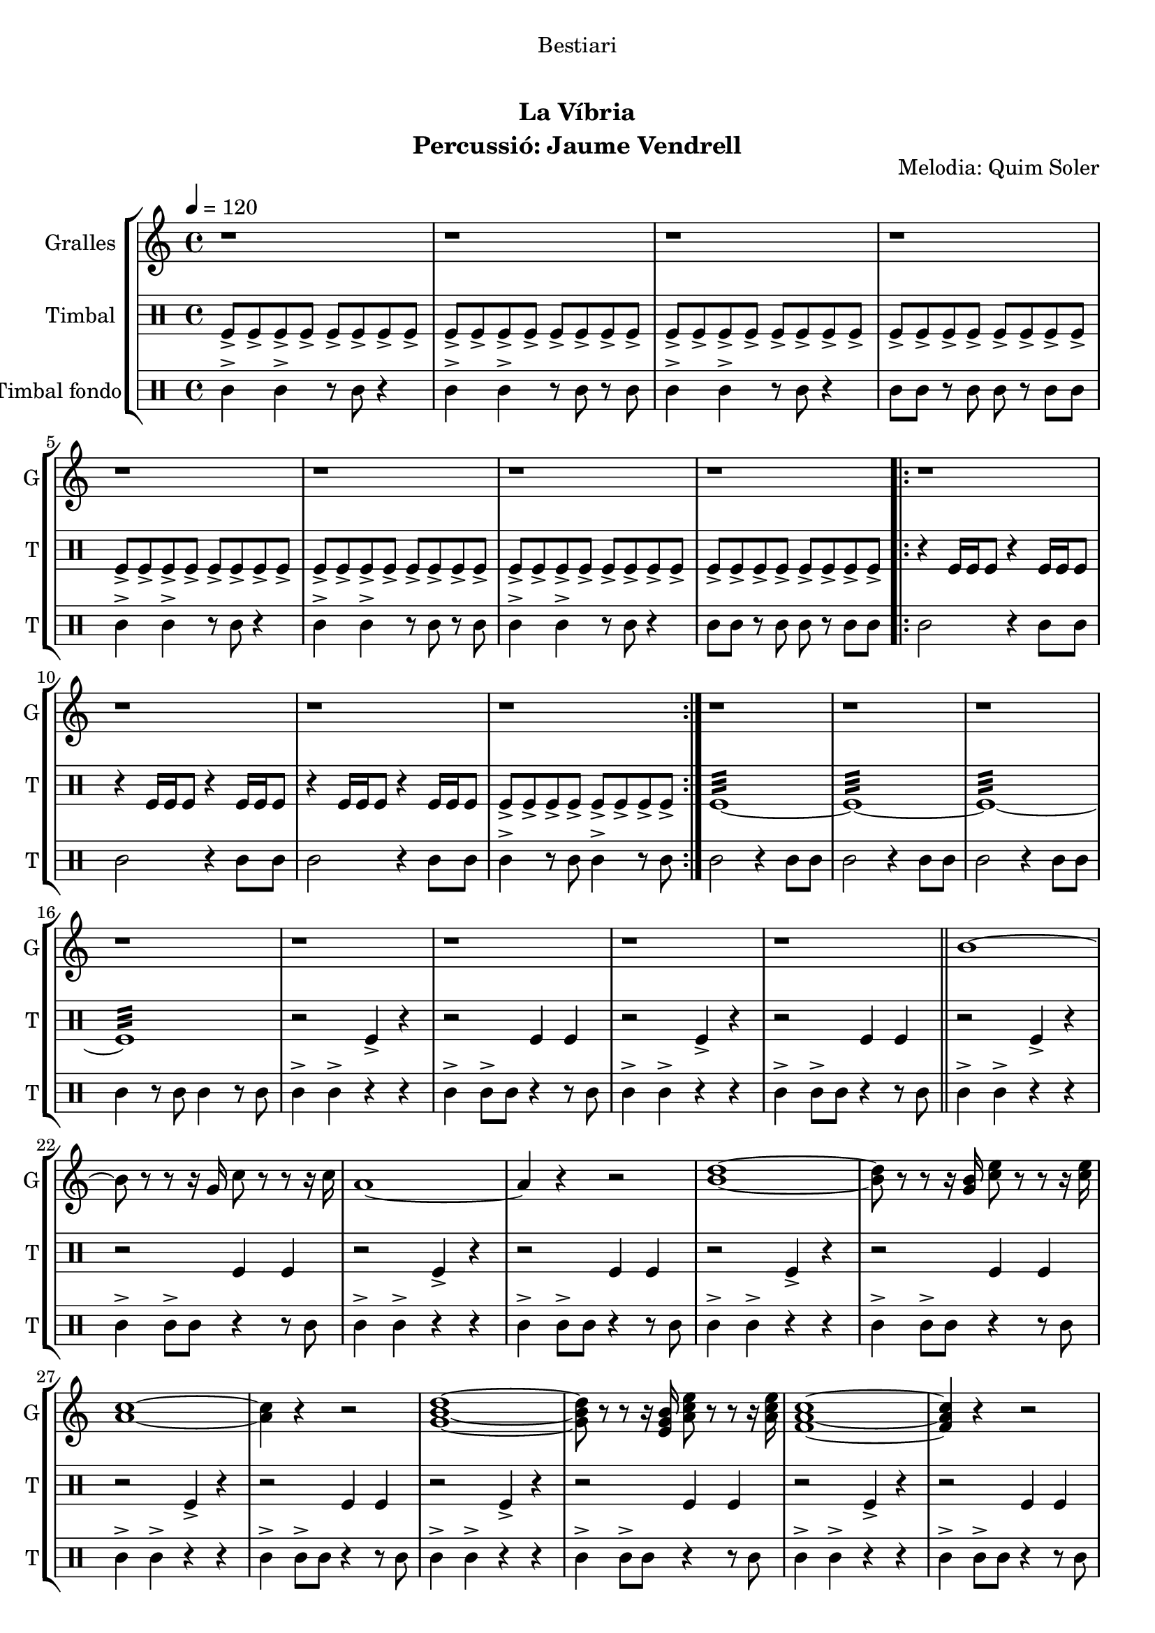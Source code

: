\version "2.16.0"

\header {
  dedication="Bestiari"
  title="             "
  subtitle="La Víbria"
  subsubtitle=""
  poet=""
  meter=""
  piece=""
  composer=""
  arranger=""
  opus="Melodia: Quim Soler"
  instrument="Percussió: Jaume Vendrell"
  copyright="     "
  tagline="  "
}

liniaroAa =
\relative b'
{
  \tempo 4=120
  \clef treble
  \key c \major
  \time 4/4
  r1  |
  r1  |
  r1  |
  r1  |
  %05
  r1  |
  r1  |
  r1  |
  r1  |
  \repeat volta 2 { r1  |
  %10
  r1  |
  r1  |
  r1  | }
  r1  |
  r1  |
  %15
  r1  |
  r1  |
  r1  |
  r1  |
  r1  |
  %20
  r1  \bar "||"
  b1 ~  |
  b8 r r r16 g c8 r r r16 c  |
  a1 ~  |
  a4 r r2  |
  %25
  <b d>1 ~ ~  |
  <b d>8 r r r16 <g b> <c e>8 r r r16 <c e>  |
  <a c>1 ~ ~  |
  <a c>4 r r2  |
  <g b d>1 ~ ~ ~  |
  %30
  <g b d>8 r r r16 <e g b> <a c e>8 r r r16 <a c e>  |
  <f a c>1 ~ ~ ~  |
  <f a c>4 r r2  |
  <g b d>1 ~ ~ ~  |
  <g b d>8 r r r16 <g b d> <e g b>8 r r r16 <e g b>  |
  %35
  <c e c'>1 ~ ~ ~  \bar "||"
  <c e c'>4 r r2  |
  r1  |
  r1  \bar "|."
}

liniaroAb =
\drummode
{
  \tempo 4=120
  \time 4/4
  tomfl8-> tomfl-> tomfl-> tomfl-> tomfl-> tomfl-> tomfl-> tomfl->  |
  tomfl8-> tomfl-> tomfl-> tomfl-> tomfl-> tomfl-> tomfl-> tomfl->  |
  tomfl8-> tomfl-> tomfl-> tomfl-> tomfl-> tomfl-> tomfl-> tomfl->  |
  tomfl8-> tomfl-> tomfl-> tomfl-> tomfl-> tomfl-> tomfl-> tomfl->  |
  %05
  tomfl8-> tomfl-> tomfl-> tomfl-> tomfl-> tomfl-> tomfl-> tomfl->  |
  tomfl8-> tomfl-> tomfl-> tomfl-> tomfl-> tomfl-> tomfl-> tomfl->  |
  tomfl8-> tomfl-> tomfl-> tomfl-> tomfl-> tomfl-> tomfl-> tomfl->  |
  tomfl8-> tomfl-> tomfl-> tomfl-> tomfl-> tomfl-> tomfl-> tomfl->  |
  \repeat volta 2 { r4 tomfl16 tomfl tomfl8 r4 tomfl16 tomfl tomfl8  |
  %10
  r4 tomfl16 tomfl tomfl8 r4 tomfl16 tomfl tomfl8  |
  r4 tomfl16 tomfl tomfl8 r4 tomfl16 tomfl tomfl8  |
  tomfl8-> tomfl-> tomfl-> tomfl-> tomfl-> tomfl-> tomfl-> tomfl->  | }
  tomfl1:32 ~  |
  tomfl1:32 ~  |
  %15
  tomfl1:32 ~  |
  tomfl1:32  |
  r2 tomfl4-> r  |
  r2 tomfl4 tomfl  |
  r2 tomfl4-> r  |
  %20
  r2 tomfl4 tomfl  \bar "||"
  r2 tomfl4-> r  |
  r2 tomfl4 tomfl  |
  r2 tomfl4-> r  |
  r2 tomfl4 tomfl  |
  %25
  r2 tomfl4-> r  |
  r2 tomfl4 tomfl  |
  r2 tomfl4-> r  |
  r2 tomfl4 tomfl  |
  r2 tomfl4-> r  |
  %30
  r2 tomfl4 tomfl  |
  r2 tomfl4-> r  |
  r2 tomfl4 tomfl  |
  r2 tomfl4-> r  |
  r2 tomfl4 tomfl  |
  %35
  r2 tomfl4-> r  \bar "||"
  r2 tomfl4 tomfl  |
  tomfl1:32  |
  tomfl4-> r r2  \bar "|."
}

liniaroAc =
\drummode
{
  \tempo 4=120
  \time 4/4
  tomml4-> tomml-> r8 tomml r4  |
  tomml4-> tomml-> r8 tomml r tomml  |
  tomml4-> tomml-> r8 tomml r4  |
  tomml8 tomml r tomml tomml r tomml tomml  |
  %05
  tomml4-> tomml-> r8 tomml r4  |
  tomml4-> tomml-> r8 tomml r tomml  |
  tomml4-> tomml-> r8 tomml r4  |
  tomml8 tomml r tomml tomml r tomml tomml  |
  \repeat volta 2 { tomml2 r4 tomml8 tomml  |
  %10
  tomml2 r4 tomml8 tomml  |
  tomml2 r4 tomml8 tomml  |
  tomml4-> r8 tomml tomml4-> r8 tomml  | }
  tomml2 r4 tomml8 tomml  |
  tomml2 r4 tomml8 tomml  |
  %15
  tomml2 r4 tomml8 tomml  |
  tomml4 r8 tomml tomml4 r8 tomml  |
  tomml4-> tomml-> r r  |
  tomml4-> tomml8-> tomml r4 r8 tomml  |
  tomml4-> tomml-> r r  |
  %20
  tomml4-> tomml8-> tomml r4 r8 tomml  \bar "||"
  tomml4-> tomml-> r r  |
  tomml4-> tomml8-> tomml r4 r8 tomml  |
  tomml4-> tomml-> r r  |
  tomml4-> tomml8-> tomml r4 r8 tomml  |
  %25
  tomml4-> tomml-> r r  |
  tomml4-> tomml8-> tomml r4 r8 tomml  |
  tomml4-> tomml-> r r  |
  tomml4-> tomml8-> tomml r4 r8 tomml  |
  tomml4-> tomml-> r r  |
  %30
  tomml4-> tomml8-> tomml r4 r8 tomml  |
  tomml4-> tomml-> r r  |
  tomml4-> tomml8-> tomml r4 r8 tomml  |
  tomml4-> tomml-> r r  |
  tomml4-> tomml8-> tomml r4 r8 tomml  |
  %35
  tomml4-> tomml-> r r  \bar "||"
  tomml4-> tomml8-> tomml r4 r8 tomml  |
  tomml4 \mp tomml tomml tomml  |
  tomml4-> \fff r r2  \bar "|."
}

\bookpart {
  \score {
    \new StaffGroup {
      \override Score.RehearsalMark #'self-alignment-X = #LEFT
      <<
        \new Staff \with {instrumentName = #"Gralles" shortInstrumentName = #"G"} \liniaroAa
        \new DrumStaff \with {instrumentName = #"Timbal" shortInstrumentName = #"T"} \liniaroAb
        \new DrumStaff \with {instrumentName = #"Timbal fondo" shortInstrumentName = #"T"} \liniaroAc
      >>
    }
    \layout {}
  }\score { \unfoldRepeats
    \new StaffGroup {
      \override Score.RehearsalMark #'self-alignment-X = #LEFT
      <<
        \new Staff \with {instrumentName = #"Gralles" shortInstrumentName = #"G"} \liniaroAa
        \new DrumStaff \with {instrumentName = #"Timbal" shortInstrumentName = #"T"} \liniaroAb
        \new DrumStaff \with {instrumentName = #"Timbal fondo" shortInstrumentName = #"T"} \liniaroAc
      >>
    }
    \midi {}
  }
}

\bookpart {
  \header {instrument="Gralles"}
  \score {
    \new StaffGroup {
      \override Score.RehearsalMark #'self-alignment-X = #LEFT
      <<
        \new Staff \liniaroAa
      >>
    }
    \layout {}
  }\score { \unfoldRepeats
    \new StaffGroup {
      \override Score.RehearsalMark #'self-alignment-X = #LEFT
      <<
        \new Staff \liniaroAa
      >>
    }
    \midi {}
  }
}

\bookpart {
  \header {instrument="Timbal"}
  \score {
    \new StaffGroup {
      \override Score.RehearsalMark #'self-alignment-X = #LEFT
      <<
        \new DrumStaff \liniaroAb
      >>
    }
    \layout {}
  }\score { \unfoldRepeats
    \new StaffGroup {
      \override Score.RehearsalMark #'self-alignment-X = #LEFT
      <<
        \new DrumStaff \liniaroAb
      >>
    }
    \midi {}
  }
}

\bookpart {
  \header {instrument="Timbal fondo"}
  \score {
    \new StaffGroup {
      \override Score.RehearsalMark #'self-alignment-X = #LEFT
      <<
        \new DrumStaff \liniaroAc
      >>
    }
    \layout {}
  }\score { \unfoldRepeats
    \new StaffGroup {
      \override Score.RehearsalMark #'self-alignment-X = #LEFT
      <<
        \new DrumStaff \liniaroAc
      >>
    }
    \midi {}
  }
}

